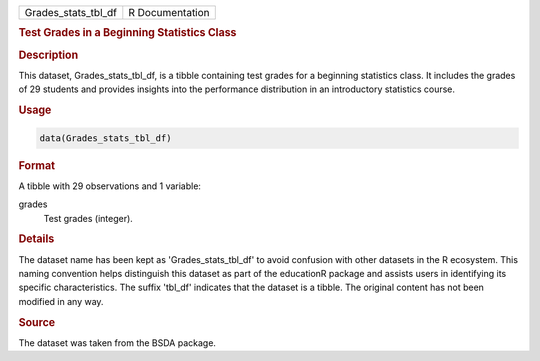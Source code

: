 .. container::

   .. container::

      =================== ===============
      Grades_stats_tbl_df R Documentation
      =================== ===============

      .. rubric:: Test Grades in a Beginning Statistics Class
         :name: test-grades-in-a-beginning-statistics-class

      .. rubric:: Description
         :name: description

      This dataset, Grades_stats_tbl_df, is a tibble containing test
      grades for a beginning statistics class. It includes the grades of
      29 students and provides insights into the performance
      distribution in an introductory statistics course.

      .. rubric:: Usage
         :name: usage

      .. code:: R

         data(Grades_stats_tbl_df)

      .. rubric:: Format
         :name: format

      A tibble with 29 observations and 1 variable:

      grades
         Test grades (integer).

      .. rubric:: Details
         :name: details

      The dataset name has been kept as 'Grades_stats_tbl_df' to avoid
      confusion with other datasets in the R ecosystem. This naming
      convention helps distinguish this dataset as part of the
      educationR package and assists users in identifying its specific
      characteristics. The suffix 'tbl_df' indicates that the dataset is
      a tibble. The original content has not been modified in any way.

      .. rubric:: Source
         :name: source

      The dataset was taken from the BSDA package.
